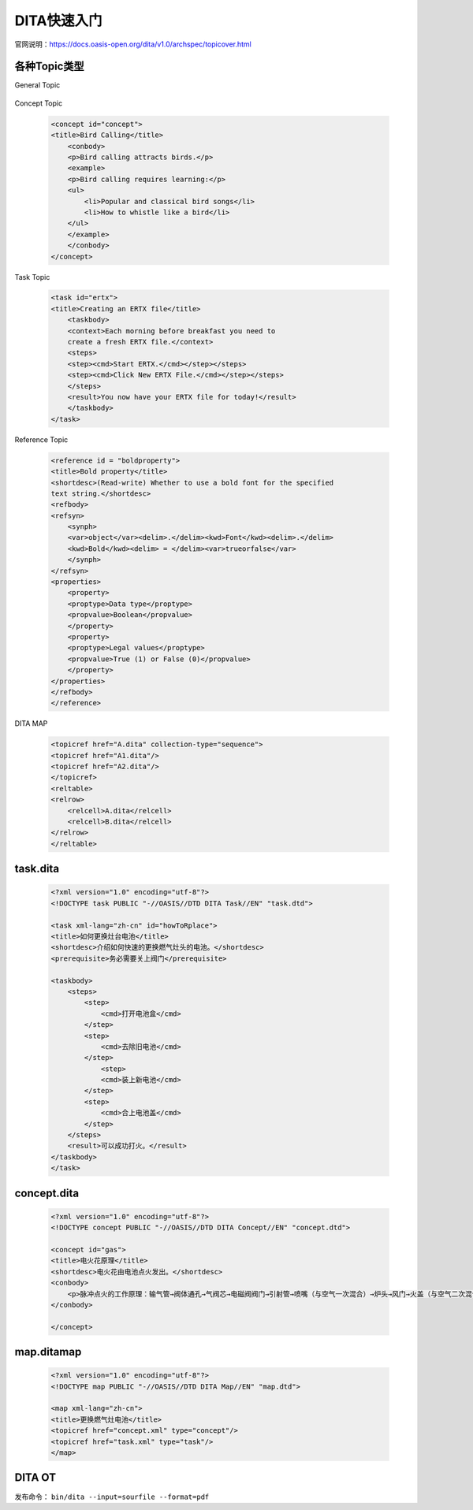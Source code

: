 =============
DITA快速入门
=============

官网说明：https://docs.oasis-open.org/dita/v1.0/archspec/topicover.html


各种Topic类型
=================

General Topic

  .. code-blcok:: xml
    
    <topic id="topic">
    <title>Some little topic</title>
    <body>
        <p>Here's a little topic.</p>
        <ul>
        <li>Some item</li>
        <li>Another item</li>
        </ul>
    </body>
    </topic>




Concept Topic

 .. code-block:: xml

    <concept id="concept">
    <title>Bird Calling</title>
        <conbody>
        <p>Bird calling attracts birds.</p>
        <example>
        <p>Bird calling requires learning:</p>
        <ul>
            <li>Popular and classical bird songs</li>
            <li>How to whistle like a bird</li>
        </ul>
        </example>
        </conbody>
    </concept> 



Task Topic

  .. code-block:: xml

    <task id="ertx">
    <title>Creating an ERTX file</title>
        <taskbody>
        <context>Each morning before breakfast you need to 
        create a fresh ERTX file.</context>
        <steps>
        <step><cmd>Start ERTX.</cmd></step></steps>
        <step><cmd>Click New ERTX File.</cmd></step></steps>
        </steps>
        <result>You now have your ERTX file for today!</result>
        </taskbody>
    </task>

Reference Topic

      .. code-block:: xml

            <reference id = "boldproperty">
            <title>Bold property</title>
            <shortdesc>(Read-write) Whether to use a bold font for the specified
            text string.</shortdesc>
            <refbody>
            <refsyn>
                <synph>
                <var>object</var><delim>.</delim><kwd>Font</kwd><delim>.</delim>
                <kwd>Bold</kwd><delim> = </delim><var>trueorfalse</var>
                </synph>
            </refsyn>
            <properties>
                <property>
                <proptype>Data type</proptype>
                <propvalue>Boolean</propvalue>
                </property>
                <property>
                <proptype>Legal values</proptype>
                <propvalue>True (1) or False (0)</propvalue>
                </property>
            </properties>
            </refbody>
            </reference>



DITA MAP

 .. code-block:: xml

        <topicref href="A.dita" collection-type="sequence">
        <topicref href="A1.dita"/>
        <topicref href="A2.dita"/>
        </topicref>
        <reltable>
        <relrow>
            <relcell>A.dita</relcell>
            <relcell>B.dita</relcell>
        </relrow>
        </reltable>


task.dita
============

 .. code-block:: xml

        <?xml version="1.0" encoding="utf-8"?>
        <!DOCTYPE task PUBLIC "-//OASIS//DTD DITA Task//EN" "task.dtd">

        <task xml-lang="zh-cn" id="howToRplace">
        <title>如何更换灶台电池</title>
        <shortdesc>介绍如何快速的更换燃气灶头的电池。</shortdesc>
        <prerequisite>务必需要关上阀门</prerequisite>

        <taskbody>
            <steps>
                <step>
                    <cmd>打开电池盒</cmd>
                </step>
                <step>
                    <cmd>去除旧电池</cmd>
                </step>
                    <step>
                    <cmd>装上新电池</cmd>
                </step>
                <step>
                    <cmd>合上电池盖</cmd>
                </step>
            </steps>
            <result>可以成功打火。</result>
        </taskbody>
        </task>


concept.dita
=================

 .. code-block:: xml

        <?xml version="1.0" encoding="utf-8"?>
        <!DOCTYPE concept PUBLIC "-//OASIS//DTD DITA Concept//EN" "concept.dtd">

        <concept id="gas">
        <title>电火花原理</title>
        <shortdesc>电火花由电池点火发出。</shortdesc>
        <conbody>
            <p>脉冲点火的工作原理：输气管→阀体通孔→气阀芯→电磁阀阀门→引射管→喷嘴（与空气一次混合）→炉头→风门→火盖（与空气二次混合），遇火后燃烧</p>
        </conbody>
        
        </concept>



map.ditamap
=================

 .. code-block:: xml
    
        <?xml version="1.0" encoding="utf-8"?>
        <!DOCTYPE map PUBLIC "-//OASIS//DTD DITA Map//EN" "map.dtd">

        <map xml-lang="zh-cn">
        <title>更换燃气灶电池</title>
        <topicref href="concept.xml" type="concept"/>
        <topicref href="task.xml" type="task"/>
        </map>

DITA OT 
=================

发布命令： ``bin/dita --input=sourfile --format=pdf``